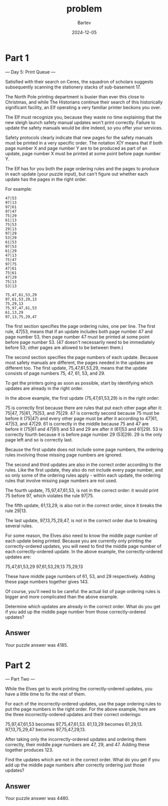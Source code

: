 #+title: problem
#+author: Bartev
#+date: 2024-12-05
* Part 1

--- Day 5: Print Queue ---

Satisfied with their search on Ceres, the squadron of scholars suggests subsequently scanning the stationery stacks of sub-basement 17.

The North Pole printing department is busier than ever this close to Christmas, and while The Historians continue their search of this historically significant facility, an Elf operating a very familiar printer beckons you over.

The Elf must recognize you, because they waste no time explaining that the new sleigh launch safety manual updates won't print correctly. Failure to update the safety manuals would be dire indeed, so you offer your services.

Safety protocols clearly indicate that new pages for the safety manuals must be printed in a very specific order. The notation X|Y means that if both page number X and page number Y are to be produced as part of an update, page number X must be printed at some point before page number Y.

The Elf has for you both the page ordering rules and the pages to produce in each update (your puzzle input), but can't figure out whether each update has the pages in the right order.

For example:

#+begin_example
  47|53
  97|13
  97|61
  97|47
  75|29
  61|13
  75|53
  29|13
  97|29
  53|29
  61|53
  97|53
  61|29
  47|13
  75|47
  97|75
  47|61
  75|61
  47|29
  75|13
  53|13

  75,47,61,53,29
  97,61,53,29,13
  75,29,13
  75,97,47,61,53
  61,13,29
  97,13,75,29,47
#+end_example

The first section specifies the page ordering rules, one per line. The first rule, 47|53, means that if an update includes both page number 47 and page number 53, then page number 47 must be printed at some point before page number 53. (47 doesn't necessarily need to be immediately before 53; other pages are allowed to be between them.)

The second section specifies the page numbers of each update. Because most safety manuals are different, the pages needed in the updates are different too. The first update, 75,47,61,53,29, means that the update consists of page numbers 75, 47, 61, 53, and 29.

To get the printers going as soon as possible, start by identifying which updates are already in the right order.

In the above example, the first update (75,47,61,53,29) is in the right order:

75 is correctly first because there are rules that put each other page after it: 75|47, 75|61, 75|53, and 75|29.
47 is correctly second because 75 must be before it (75|47) and every other page must be after it according to 47|61, 47|53, and 47|29.
61 is correctly in the middle because 75 and 47 are before it (75|61 and 47|61) and 53 and 29 are after it (61|53 and 61|29).
53 is correctly fourth because it is before page number 29 (53|29).
29 is the only page left and so is correctly last.

Because the first update does not include some page numbers, the ordering rules involving those missing page numbers are ignored.

The second and third updates are also in the correct order according to the rules. Like the first update, they also do not include every page number, and so only some of the ordering rules apply - within each update, the ordering rules that involve missing page numbers are not used.

The fourth update, 75,97,47,61,53, is not in the correct order: it would print 75 before 97, which violates the rule 97|75.

The fifth update, 61,13,29, is also not in the correct order, since it breaks the rule 29|13.

The last update, 97,13,75,29,47, is not in the correct order due to breaking several rules.

For some reason, the Elves also need to know the middle page number of each update being printed. Because you are currently only printing the correctly-ordered updates, you will need to find the middle page number of each correctly-ordered update. In the above example, the correctly-ordered updates are:

75,47,61,53,29
97,61,53,29,13
75,29,13

These have middle page numbers of 61, 53, and 29 respectively. Adding these page numbers together gives 143.

Of course, you'll need to be careful: the actual list of page ordering rules is bigger and more complicated than the above example.

Determine which updates are already in the correct order. What do you get if you add up the middle page number from those correctly-ordered updates?


** Answer
Your puzzle answer was 4185.


* Part 2

--- Part Two ---

While the Elves get to work printing the correctly-ordered updates, you have a little time to fix the rest of them.

For each of the incorrectly-ordered updates, use the page ordering rules to put the page numbers in the right order. For the above example, here are the three incorrectly-ordered updates and their correct orderings:

75,97,47,61,53 becomes 97,75,47,61,53.
61,13,29 becomes 61,29,13.
97,13,75,29,47 becomes 97,75,47,29,13.

After taking only the incorrectly-ordered updates and ordering them correctly, their middle page numbers are 47, 29, and 47. Adding these together produces 123.

Find the updates which are not in the correct order. What do you get if you add up the middle page numbers after correctly ordering just those updates?


** Answer
Your puzzle answer was 4480.
